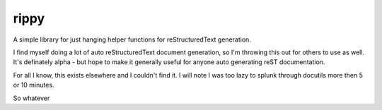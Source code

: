 rippy
=====

A simple library for just hanging helper functions for reStructuredText generation.

I find myself doing a lot of auto reStructuredText document generation, so I'm
throwing this out for others to use as well.  It's definately alpha - but hope
to make it generally useful for anyone auto generating reST documentation.

For all I know, this exists elsewhere and I couldn't find it.  I will note I
was too lazy to splunk through docutils more then 5 or 10 minutes.

So whatever


